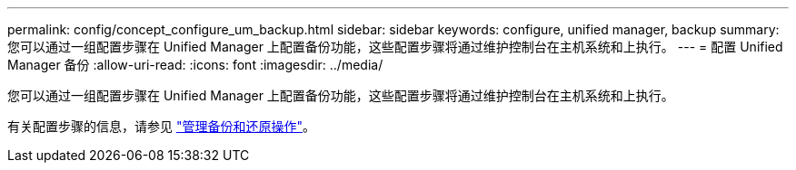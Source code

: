 ---
permalink: config/concept_configure_um_backup.html 
sidebar: sidebar 
keywords: configure, unified manager, backup 
summary: 您可以通过一组配置步骤在 Unified Manager 上配置备份功能，这些配置步骤将通过维护控制台在主机系统和上执行。 
---
= 配置 Unified Manager 备份
:allow-uri-read: 
:icons: font
:imagesdir: ../media/


[role="lead"]
您可以通过一组配置步骤在 Unified Manager 上配置备份功能，这些配置步骤将通过维护控制台在主机系统和上执行。

有关配置步骤的信息，请参见 link:..//health-checker/concept_manage_backup_and_restore_operations.html["管理备份和还原操作"]。
